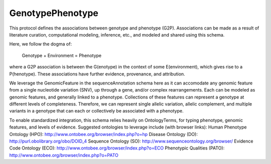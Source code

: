 GenotypePhenotype
*****************

This protocol defines the associations between genotype
and phenotype (G2P).  Associations can be made as a
result of literature curation, computational modeling,
inference, etc., and modeled and shared using this schema.

Here, we follow the dogma of:

      Genotype + Environment = Phenotype

where a G2P association is between the G(enotype) in the context of
some E(environment), which gives rise to a P(henotype). These
associations have further evidence, provenance, and attribution.

We leverage the GenomicFeature in the sequenceAnnotation schema here
as it can accomodate any genomic feature from a single nucleotide variation
(SNV), up through a gene, and/or complex rearrangements.  Each can
be modeled as genomic features, and generally linked to a phenotype.
Collections of these features can represent a genotype at different levels
of completeness.  Therefore, we can represent single allelic variation,
allelic complement, and multiple variants in a genotype that can each or
collectively be associated with a phenotype.

To enable standardized integration, this schema relies heavily on
OntologyTerms, for typing phenotype, genomic features, and levels
of evidence.  Suggested ontologies to leverage include (with browser links):
Human Phenotype Ontology (HPO): http://www.ontobee.org/browser/index.php?o=hp
Disease Ontology (DO): http://purl.obolibrary.org/obo/DOID_4
Sequence Ontology (SO): http://www.sequenceontology.org/browser/
Evidence Code Ontology (ECO): http://www.ontobee.org/browser/index.php?o=ECO
Phenotypic Qualities (PATO): http://www.ontobee.org/browser/index.php?o=PATO

.. avro:enum:: Strand

  :symbols: NEG_STRAND|POS_STRAND
  Indicates the DNA strand associate for some data item.
  * `NEG_STRAND`: The negative (-) strand.
  * `POS_STRAND`:  The postive (+) strand.

.. avro:record:: Position

  :field referenceName:
    The name of the `Reference` on which the `Position` is located.
  :type referenceName: string
  :field position:
    The 0-based offset from the start of the forward strand for that `Reference`.
      Genomic positions are non-negative integers less than `Reference` length.
  :type position: long
  :field strand:
    Strand the position is associated with.
  :type strand: Strand

  A `Position` is an unoriented base in some `Reference`. A `Position` is
  represented by a `Reference` name, and a base number on that `Reference`
  (0-based).

.. avro:record:: ExternalIdentifier

  :field database:
    The source of the identifier.
      (e.g. `Ensembl`)
  :type database: string
  :field identifier:
    The ID defined by the external database.
      (e.g. `ENST00000000000`)
  :type identifier: string
  :field version:
    The version of the object or the database
      (e.g. `78`)
  :type version: string

  Identifier from a public database

.. avro:enum:: CigarOperation

  :symbols: ALIGNMENT_MATCH|INSERT|DELETE|SKIP|CLIP_SOFT|CLIP_HARD|PAD|SEQUENCE_MATCH|SEQUENCE_MISMATCH
  An enum for the different types of CIGAR alignment operations that exist.
  Used wherever CIGAR alignments are used. The different enumerated values
  have the following usage:
  
  * `ALIGNMENT_MATCH`: An alignment match indicates that a sequence can be
    aligned to the reference without evidence of an INDEL. Unlike the
    `SEQUENCE_MATCH` and `SEQUENCE_MISMATCH` operators, the `ALIGNMENT_MATCH`
    operator does not indicate whether the reference and read sequences are an
    exact match. This operator is equivalent to SAM's `M`.
  * `INSERT`: The insert operator indicates that the read contains evidence of
    bases being inserted into the reference. This operator is equivalent to
    SAM's `I`.
  * `DELETE`: The delete operator indicates that the read contains evidence of
    bases being deleted from the reference. This operator is equivalent to
    SAM's `D`.
  * `SKIP`: The skip operator indicates that this read skips a long segment of
    the reference, but the bases have not been deleted. This operator is
    commonly used when working with RNA-seq data, where reads may skip long
    segments of the reference between exons. This operator is equivalent to
    SAM's 'N'.
  * `CLIP_SOFT`: The soft clip operator indicates that bases at the start/end
    of a read have not been considered during alignment. This may occur if the
    majority of a read maps, except for low quality bases at the start/end of
    a read. This operator is equivalent to SAM's 'S'. Bases that are soft clipped
    will still be stored in the read.
  * `CLIP_HARD`: The hard clip operator indicates that bases at the start/end of
    a read have been omitted from this alignment. This may occur if this linear
    alignment is part of a chimeric alignment, or if the read has been trimmed
    (e.g., during error correction, or to trim poly-A tails for RNA-seq). This
    operator is equivalent to SAM's 'H'.
  * `PAD`: The pad operator indicates that there is padding in an alignment.
    This operator is equivalent to SAM's 'P'.
  * `SEQUENCE_MATCH`: This operator indicates that this portion of the aligned
    sequence exactly matches the reference (e.g., all bases are equal to the
    reference bases). This operator is equivalent to SAM's '='.
  * `SEQUENCE_MISMATCH`: This operator indicates that this portion of the
    aligned sequence is an alignment match to the reference, but a sequence
    mismatch (e.g., the bases are not equal to the reference). This can
    indicate a SNP or a read error. This operator is equivalent to SAM's 'X'.

.. avro:record:: CigarUnit

  :field operation:
    The operation type.
  :type operation: CigarOperation
  :field operationLength:
    The number of bases that the operation runs for.
  :type operationLength: long
  :field referenceSequence:
    `referenceSequence` is only used at mismatches (`SEQUENCE_MISMATCH`)
      and deletions (`DELETE`). Filling this field replaces the MD tag.
      If the relevant information is not available, leave this field as `null`.
  :type referenceSequence: null|string

  A structure for an instance of a CIGAR operation.
  `FIXME: This belongs under Reads (only readAlignment refers to this)`

.. avro:record:: OntologyTerm

  :field id:
    Ontology source identifier - the identifier, a CURIE (preferred) or
      PURL for an ontology source e.g. http://purl.obolibrary.org/obo/hp.obo
      It differs from the standard GA4GH schema's :ref:`id <apidesign_object_ids>`
      in that it is a URI pointing to an information resource outside of the scope
      of the schema or its resource implementation.
  :type id: string
  :field term:
    Ontology term - the representation the id is pointing to.
  :type term: null|string
  :field sourceName:
    Ontology source name - the name of ontology from which the term is obtained
      e.g. 'Human Phenotype Ontology'
  :type sourceName: null|string
  :field sourceVersion:
    Ontology source version - the version of the ontology from which the
      OntologyTerm is obtained; e.g. 2.6.1.
      There is no standard for ontology versioning and some frequently
      released ontologies may use a datestamp, or build number.
  :type sourceVersion: null|string

  An ontology term describing an attribute. (e.g. the phenotype attribute
    'polydactyly' from HPO)

.. avro:record:: Experiment

  :field id:
    The experiment UUID. This is globally unique.
  :type id: string
  :field name:
    The name of the experiment.
  :type name: null|string
  :field description:
    A description of the experiment.
  :type description: null|string
  :field createDateTime:
    The time at which this record was created. 
      Format: :ref:`ISO 8601 <metadata_date_time>`
  :type createDateTime: string
  :field updateDateTime:
    The time at which this record was last updated.
      Format: :ref:`ISO 8601 <metadata_date_time>`
  :type updateDateTime: string
  :field runTime:
    The time at which this experiment was performed.
      Granularity here is variable (e.g. date only).
      Format: :ref:`ISO 8601 <metadata_date_time>`
  :type runTime: null|string
  :field molecule:
    The molecule examined in this experiment. (e.g. genomics DNA, total RNA)
  :type molecule: null|string
  :field strategy:
    The experiment technique or strategy applied to the sample.
      (e.g. whole genome sequencing, RNA-seq, RIP-seq)
  :type strategy: null|string
  :field selection:
    The method used to enrich the target. (e.g. immunoprecipitation, size
      fractionation, MNase digestion)
  :type selection: null|string
  :field library:
    The name of the library used as part of this experiment.
  :type library: null|string
  :field libraryLayout:
    The configuration of sequenced reads. (e.g. Single or Paired)
  :type libraryLayout: null|string
  :field instrumentModel:
    The instrument model used as part of this experiment.
        This maps to sequencing technology in BAM.
  :type instrumentModel: null|string
  :field instrumentDataFile:
    The data file generated by the instrument.
      TODO: This isn't actually a file is it?
      Should this be `instrumentData` instead?
  :type instrumentDataFile: null|string
  :field sequencingCenter:
    The sequencing center used as part of this experiment.
  :type sequencingCenter: null|string
  :field platformUnit:
    The platform unit used as part of this experiment. This is a flowcell-barcode
      or slide unique identifier.
  :type platformUnit: null|string
  :field info:
    A map of additional experiment information.
  :type info: map<array<string>>

  An experimental preparation of a sample.

.. avro:record:: Dataset

  :field id:
    The dataset's id, locally unique to the server instance.
  :type id: string
  :field name:
    The name of the dataset.
  :type name: null|string
  :field description:
    Additional, human-readable information on the dataset.
  :type description: null|string

  A Dataset is a collection of related data of multiple types.
  Data providers decide how to group data into datasets.
  See [Metadata API](../api/metadata.html) for a more detailed discussion.

.. avro:record:: Analysis

  :field id:
    Formats of id | name | description | accessions are described in the
      documentation on general attributes and formats.
  :type id: string
  :field name:
  :type name: null|string
  :field description:
  :type description: null|string
  :field createDateTime:
    The time at which this record was created. 
      Format: :ref:`ISO 8601 <metadata_date_time>`
  :type createDateTime: null|string
  :field updateDateTime:
    The time at which this record was last updated.
      Format: :ref:`ISO 8601 <metadata_date_time>`
  :type updateDateTime: string
  :field type:
    The type of analysis.
  :type type: null|string
  :field software:
    The software run to generate this analysis.
  :type software: array<string>
  :field info:
    A map of additional analysis information.
  :type info: map<array<string>>

  An analysis contains an interpretation of one or several experiments.
  (e.g. SNVs, copy number variations, methylation status) together with
  information about the methodology used.

.. avro:record:: Attributes

  :field vals:
  :type vals: map<array<string|ExternalIdentifier|OntologyTerm>>

  Type defining a collection of attributes associated with various protocol
    records.  Each attribute is a name that maps to an array of one or more
    values.  Values can be strings, external identifiers, or ontology terms.
    Values should be split into the array elements instead of using a separator
    syntax that needs to parsed.

.. avro:record:: Feature

  :field id:
    Id of this annotation node.
  :type id: string
  :field parentId:
    Parent Id of this node. Set to empty string if node has no parent.
  :type parentId: string
  :field childIds:
    Ordered array of Child Ids of this node.
        Since not all child nodes are ordered by genomic coordinates,
        this can't always be reconstructed from parentId's of the children alone.
  :type childIds: array<string>
  :field featureSetId:
    Identifier for the containing feature set.
  :type featureSetId: string
  :field referenceName:
    The reference on which this feature occurs.
        (e.g. `chr20` or `X`)
  :type referenceName: string
  :field start:
    The start position at which this feature occurs (0-based).
        This corresponds to the first base of the string of reference bases.
        Genomic positions are non-negative integers less than reference length.
        Features spanning the join of circular genomes are represented as
        two features one on each side of the join (position 0).
  :type start: long
  :field end:
    The end position (exclusive), resulting in [start, end) closed-open interval.
        This is typically calculated by `start + referenceBases.length`.
  :type end: long
  :field strand:
    The strand on which the feature is present.
  :type strand: Strand
  :field featureType:
    Feature that is annotated by this region.  Normally, this will be a term in
        the Sequence Ontology.
  :type featureType: OntologyTerm
  :field attributes:
    Name/value attributes of the annotation.  Attribute names follow the GFF3
        naming convention of reserved names starting with an upper cases
        character, and user-define names start with lower-case.  Most GFF3
        pre-defined attributes apply, the exceptions are ID and Parent, which are
        defined as fields. Additional, the following attributes are added:
        * Score - the GFF3 score column
        * Phase - the GFF3 phase column for CDS features.
  :type attributes: Attributes

  Node in the annotation graph that annotates a contiguous region of a
    sequence.

.. avro:record:: FeatureSet

  :field id:
    The ID of this annotation set.
  :type id: string
  :field datasetId:
    The ID of the dataset this annotation set belongs to.
  :type datasetId: string
  :field referenceSetId:
    The ID of the reference set which defines the coordinate-space for this
        set of annotations.
  :type referenceSetId: null|string
  :field name:
    The display name for this annotation set.
  :type name: null|string
  :field sourceURI:
    The source URI describing the file from which this annotation set was
        generated, if any.
  :type sourceURI: null|string
  :field info:
    Remaining structured metadata key-value pairs.
  :type info: map<array<string>>

.. avro:record:: PhenotypeAssociationSet

  :field id:
    The phenotype association set ID.
  :type id: string
  :field name:
    The phenotype association set name.
  :type name: null|string
  :field datasetId:
    The ID of the dataset this phenotype association set belongs to.
  :type datasetId: string
  :field info:
    Optional additional information for this phenotype association set.
  :type info: null|map<array<string>>

  A PhenotypeAssociationSet is a collection of phenotype association results.
  Such results are grouped by data source and possibly release version or analysis
  type.

.. avro:record:: EnvironmentalContext

  :field id:
    The Environment ID.
  :type id: null|string
  :field environmentType:
    Examples of some environment types could be drawn from:
      Ontology for Biomedical Investigations (OBI): http://purl.obofoundry.org/obo/obi/browse
      Chemical Entities of Interest (ChEBI): http://www.ontobee.org/browser/index.php?o=chebi
      Environment Ontology (ENVO):  http://www.ontobee.org/browser/index.php?o=ENVO
      Anatomy (Uberon): http://www.ontobee.org/browser/index.php?o=uberon
  :type environmentType: OntologyTerm
  :field description:
    A textual description of the environment. This is used to complement
    	the structured description in the environmentType field
  :type description: null|string

  The context in which a genotype gives rise to a phenotype.
  This is fairly open-ended; as a stub we have a simple ontology term.
  For example, a controlled term for a drug, or perhaps an instance of a
  complex environment including temperature and air quality, or perhaps
  the anatomical environment (gut vs tissue type vs whole organism).

.. avro:record:: PhenotypeInstance

  :field id:
    The Phenotype ID.
  :type id: null|string
  :field type:
    HPO is recommended
  :type type: OntologyTerm
  :field qualifier:
    PATO is recommended.  Often this qualifier might be for abnormal/normal,
      or severity.
      For example, severe: http://purl.obolibrary.org/obo/PATO_0000396
      or abnormal: http://purl.obolibrary.org/obo/PATO_0000460
  :type qualifier: null|array<OntologyTerm>
  :field ageOfOnset:
    HPO is recommended, for example, subclasses of
      http://purl.obolibrary.org/obo/HP_0011007
  :type ageOfOnset: null|OntologyTerm
  :field description:
    A textual description of the phenotype. This is used to complement the
      structured phenotype description in the type field.
  :type description: null|string
  :field info:
    Additional annotation data in key-value pairs.
  :type info: null|map<array<string>>

  An association to a phenotype and related information.
  This record is intended primarily to be used in conjunction with variants, but
  the record can also be composed with other kinds of entities such as diseases

.. avro:record:: Evidence

  :field evidenceType:
    ECO or OBI is recommended
  :type evidenceType: OntologyTerm
  :field description:
    A textual description of the evidence. This is used to complement the
    	structured description in the evidenceType field
  :type description: null|string
  :field info:
    Additional annotation data in key-value pairs.
  :type info: null|map<array<string>>

  Evidence for the phenotype association.
  This is also a stub for further expansion.  We should consider moving this into
  it's own schema.

.. avro:record:: FeaturePhenotypeAssociation

  :field id:
  :type id: string
  :field phenotypeAssociationSetId:
    The ID of the PhenotypeAssociationSet this FeaturePhenotypeAssociation
      belongs to.
  :type phenotypeAssociationSetId: string
  :field features:
    The set of features of the organism that bears the phenotype.
        This could be as complete as a full complement of variants,
        or as minimal as the confirmed variants that are known causation
        for the annotated phenotype.
        Examples of features could be variations at the nucleotide level,
        large rearrangements at the chromosome level, or relevant epigenetic
        markers.  Relevant genomic feature types are suggested to be
        those typed in the Sequence Ontology (SO).
    
        The feature set can have only one item, and must not be null.
  :type features: array<Feature>
  :field evidence:
    The evidence for this specific instance of association between the
        features and the phenotype.
  :type evidence: array<Evidence>
  :field phenotype:
    The phenotypic component of this association.
        Note that we delegate this to a separate record to allow us the flexibility
    	to composition of phenotype associations with records that are not
    	variant sets - for example, diseases.
  :type phenotype: PhenotypeInstance
  :field description:
    A textual description of the association.
  :type description: null|string
  :field environmentalContexts:
    The context in which the phenotype arises.
      Multiple contexts can be specified - these are assumed to all hold together
  :type environmentalContexts: array<EnvironmentalContext>

  An association between one or more genomic features and a phenotype.
  The instance of association allows us to link a feature to a phenotype,
  multiple times, each bearing potentially different levels of confidence,
  such as resulting from alternative experiments and analysis.

